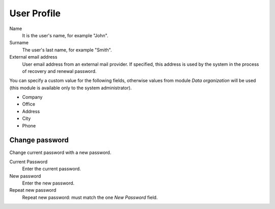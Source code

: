 ==============
User Profile
==============

Name
    It is the user's name, for example "John".

Surname
    The user's last name, for example "Smith".

External email address
    User email address from an external mail provider.
    If specified, this address is
    used by the system in the process of recovery and renewal
    password.

You can specify a custom value for the following fields,
otherwise values from  module *Data
organization* will be used (this module is available only to the system administrator).

* Company
* Office
* Address
* City
* Phone


Change password
===============

Change current password with a new password.

Current Password
    Enter the current password.

New password
    Enter the new password.

Repeat new password
    Repeat new password: must match the one *New Password* field.
